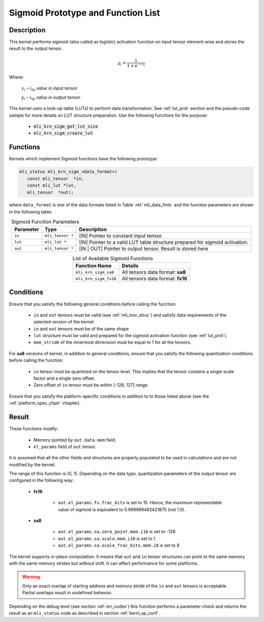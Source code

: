 .. _sigmoid_prot:

Sigmoid Prototype and Function List
~~~~~~~~~~~~~~~~~~~~~~~~~~~~~~~~~~~

Description
^^^^^^^^^^^

This kernel performs sigmoid (also called as logistic) activation function on input tensor 
element-wise and stores the result to the output tensor.

.. math:: y_{i} = \frac{1}{1 + e^{{- x}_{i}}}

Where:

   :math:`x_{i}` *–* :math:`i_{\text{th}}` *value in input tensor*

   :math:`y_{i}` *–* :math:`i_{\text{th}}` *value in output tensor*


This kernel uses a look-up table (LUTs) to perform data transformation. 
See :ref:`lut_prot` section and the pseudo-code sample for more details on LUT structure preparation.
Use the following functions for the purpose:

 - :code:`mli_krn_sigm_get_lut_size`
 - :code:`mli_krn_sigm_create_lut`

Functions
^^^^^^^^^

Kernels which implement Sigmoid functions have the following prototype:

.. code:: c

   mli_status mli_krn_sigm_<data_format>(
      const mli_tensor  *in,
      const mli_lut *lut,
      mli_tensor  *out);
..
  
where ``data_format`` is one of the data formats listed in Table :ref:`mli_data_fmts` and the function 
parameters are shown in the following table:

.. table:: Sigmoid Function Parameters
   :align: center
   :widths: auto
   
   +----------------+----------------------+----------------------------------------------+
   | **Parameter**  | **Type**             | **Description**                              |
   +================+======================+==============================================+
   | ``in``         | ``mli_tensor *``     | [IN] Pointer to constant input tensor.       |
   +----------------+----------------------+----------------------------------------------+
   | ``lut``        | ``mli_lut *``        | [IN] Pointer to a valid LUT table            |
   |                |                      | structure prepared for sigmoid  activation.  |
   +----------------+----------------------+----------------------------------------------+
   | ``out``        | ``mli_tensor *``     | [IN | OUT] Pointer to output tensor.         |
   |                |                      | Result is stored here                        |
   +----------------+----------------------+----------------------------------------------+
..

.. table:: List of Available Sigmoid Functions
   :align: center
   :widths: auto
   
   +------------------------+------------------------------------+
   | **Function Name**      | **Details**                        |
   +========================+====================================+
   | ``mli_krn_sigm_sa8``   | All tensors data format: **sa8**   |
   +------------------------+------------------------------------+
   | ``mli_krn_sigm_fx16``  | All tensors data format: **fx16**  |
   +------------------------+------------------------------------+
..

Conditions
^^^^^^^^^^

Ensure that you satisfy the following general conditions before calling the function:

 - ``in`` and ``out`` tensors must be valid (see :ref:`mli_tnsr_struc`)
   and satisfy data requirements of the selected version of the kernel.

 - ``in`` and ``out`` tensors must be of the same shape

 - ``lut`` structure must be valid and prepared for the sigmoid activation function (see :ref:`lut_prot`).

 - ``mem_stride`` of the innermost dimension must be equal to 1 for all the tensors.

For **sa8** versions of kernel, in addition to general conditions, ensure that you satisfy 
the following quantization conditions before calling the function:

 - ``in`` tensor must be quantized on the tensor level. This implies that the tensor contains 
   a single scale factor and a single zero offset.

 - Zero offset of ``in`` tensor must be within [-128, 127] range.
   

Ensure that you satisfy the platform-specific conditions in addition to to those listed above 
(see the :ref:`platform_spec_chptr` chapter).

Result
^^^^^^

These functions modify:

 - Memory pointed by ``out.data.mem`` field.  
 - ``el_params`` field of ``out`` tensor. 

It is assumed that all the other fields and structures are properly populated 
to be used in calculations and are not modified by the kernel.

The range of this function is (0, 1).  Depending on the data type, quantization parameters of the output 
tensor are configured in the following way:

 - **fx16**

    - ``out.el_params.fx.frac_bits`` is set to 15. Hence, the maximum representable value of sigmoid is
      equivalent to 0.999969482421875 (not 1.0).

 - **sa8**

    - ``out.el_params.sa.zero_point.mem.i16`` is set to -128

    - ``out.el_params.sa.scale.mem.i16`` is set to 1

    - ``out.el_params.sa.scale_frac_bits.mem.i8`` is set to 8

The kernel supports in-place computation. It means that ``out`` and ``in`` tensor structures 
can point to the same memory with the same memory strides but without shift.
It can affect performance for some platforms.

.. warning::

  Only an exact overlap of starting address and memory stride of the ``in`` and ``out`` 
  tensors is acceptable. Partial overlaps result in undefined behavior.
..

Depending on the debug level (see section :ref:`err_codes`) this function performs a parameter 
check and returns the result as an ``mli_status`` code as described in section :ref:`kernl_sp_conf`.
